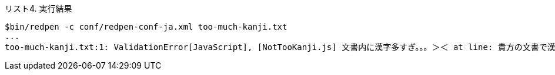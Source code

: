 [title="リスト4. 実行結果"]
----
$bin/redpen -c conf/redpen-conf-ja.xml too-much-kanji.txt
...
too-much-kanji.txt:1: ValidationError[JavaScript], [NotTooKanji.js] 文書内に漢字多すぎ。。。＞＜ at line: 貴方の文書で漢字が多過ぎる点、気を付け給え。
----
